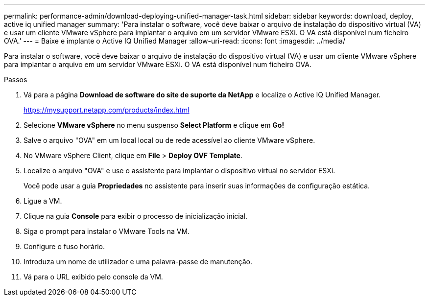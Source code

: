 ---
permalink: performance-admin/download-deploying-unified-manager-task.html 
sidebar: sidebar 
keywords: download, deploy, active iq unified manager 
summary: 'Para instalar o software, você deve baixar o arquivo de instalação do dispositivo virtual (VA) e usar um cliente VMware vSphere para implantar o arquivo em um servidor VMware ESXi. O VA está disponível num ficheiro OVA.' 
---
= Baixe e implante o Active IQ Unified Manager
:allow-uri-read: 
:icons: font
:imagesdir: ../media/


[role="lead"]
Para instalar o software, você deve baixar o arquivo de instalação do dispositivo virtual (VA) e usar um cliente VMware vSphere para implantar o arquivo em um servidor VMware ESXi. O VA está disponível num ficheiro OVA.

.Passos
. Vá para a página *Download de software do site de suporte da NetApp* e localize o Active IQ Unified Manager.
+
https://mysupport.netapp.com/products/index.html[]

. Selecione *VMware vSphere* no menu suspenso *Select Platform* e clique em *Go!*
. Salve o arquivo "OVA" em um local local ou de rede acessível ao cliente VMware vSphere.
. No VMware vSphere Client, clique em *File* > *Deploy OVF Template*.
. Localize o arquivo "OVA" e use o assistente para implantar o dispositivo virtual no servidor ESXi.
+
Você pode usar a guia *Propriedades* no assistente para inserir suas informações de configuração estática.

. Ligue a VM.
. Clique na guia *Console* para exibir o processo de inicialização inicial.
. Siga o prompt para instalar o VMware Tools na VM.
. Configure o fuso horário.
. Introduza um nome de utilizador e uma palavra-passe de manutenção.
. Vá para o URL exibido pelo console da VM.

